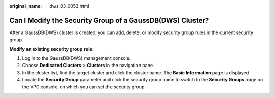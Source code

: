 :original_name: dws_03_0053.html

.. _dws_03_0053:

Can I Modify the Security Group of a GaussDB(DWS) Cluster?
==========================================================

After a GaussDB(DWS) cluster is created, you can add, delete, or modify security group rules in the current security group.

**Modify an existing security group rule:**

#. Log in to the GaussDB(DWS) management console.
#. Choose **Dedicated Clusters** > **Clusters** in the navigation pane.
#. In the cluster list, find the target cluster and click the cluster name. The **Basic Information** page is displayed.
#. Locate the **Security Group** parameter and click the security group name to switch to the **Security Groups** page on the VPC console, on which you can set the security group.

